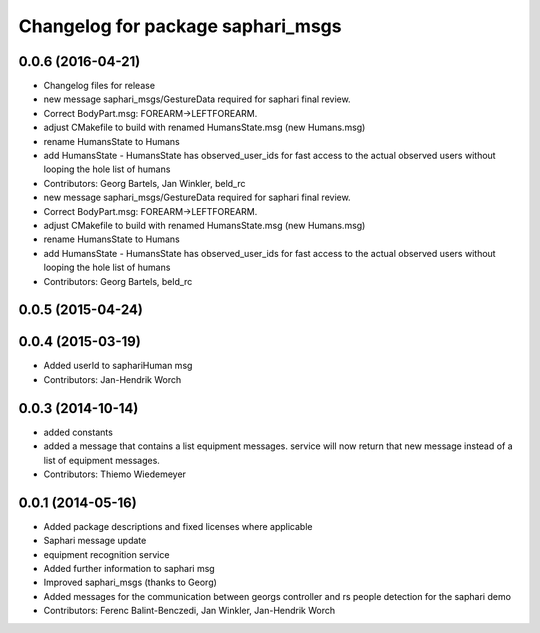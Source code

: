 ^^^^^^^^^^^^^^^^^^^^^^^^^^^^^^^^^^
Changelog for package saphari_msgs
^^^^^^^^^^^^^^^^^^^^^^^^^^^^^^^^^^

0.0.6 (2016-04-21)
------------------
* Changelog files for release
* new message saphari_msgs/GestureData required for saphari final review.
* Correct BodyPart.msg: FOREARM->LEFTFOREARM.
* adjust CMakefile to build with renamed HumansState.msg (new Humans.msg)
* rename HumansState to Humans
* add HumansState
  - HumansState has observed_user_ids for fast access to the actual observed users without looping the hole list of humans
* Contributors: Georg Bartels, Jan Winkler, beld_rc

* new message saphari_msgs/GestureData required for saphari final review.
* Correct BodyPart.msg: FOREARM->LEFTFOREARM.
* adjust CMakefile to build with renamed HumansState.msg (new Humans.msg)
* rename HumansState to Humans
* add HumansState
  - HumansState has observed_user_ids for fast access to the actual observed users without looping the hole list of humans
* Contributors: Georg Bartels, beld_rc

0.0.5 (2015-04-24)
------------------

0.0.4 (2015-03-19)
------------------
* Added userId to saphariHuman msg
* Contributors: Jan-Hendrik Worch

0.0.3 (2014-10-14)
------------------
* added constants
* added a message that contains a list equipment messages.
  service will now return that new message instead of a list of equipment messages.
* Contributors: Thiemo Wiedemeyer

0.0.1 (2014-05-16)
------------------
* Added package descriptions and fixed licenses where applicable
* Saphari message update
* equipment recognition service
* Added further information to saphari msg
* Improved saphari_msgs (thanks to Georg)
* Added messages for the communication between georgs controller and rs people detection for the saphari demo
* Contributors: Ferenc Balint-Benczedi, Jan Winkler, Jan-Hendrik Worch
